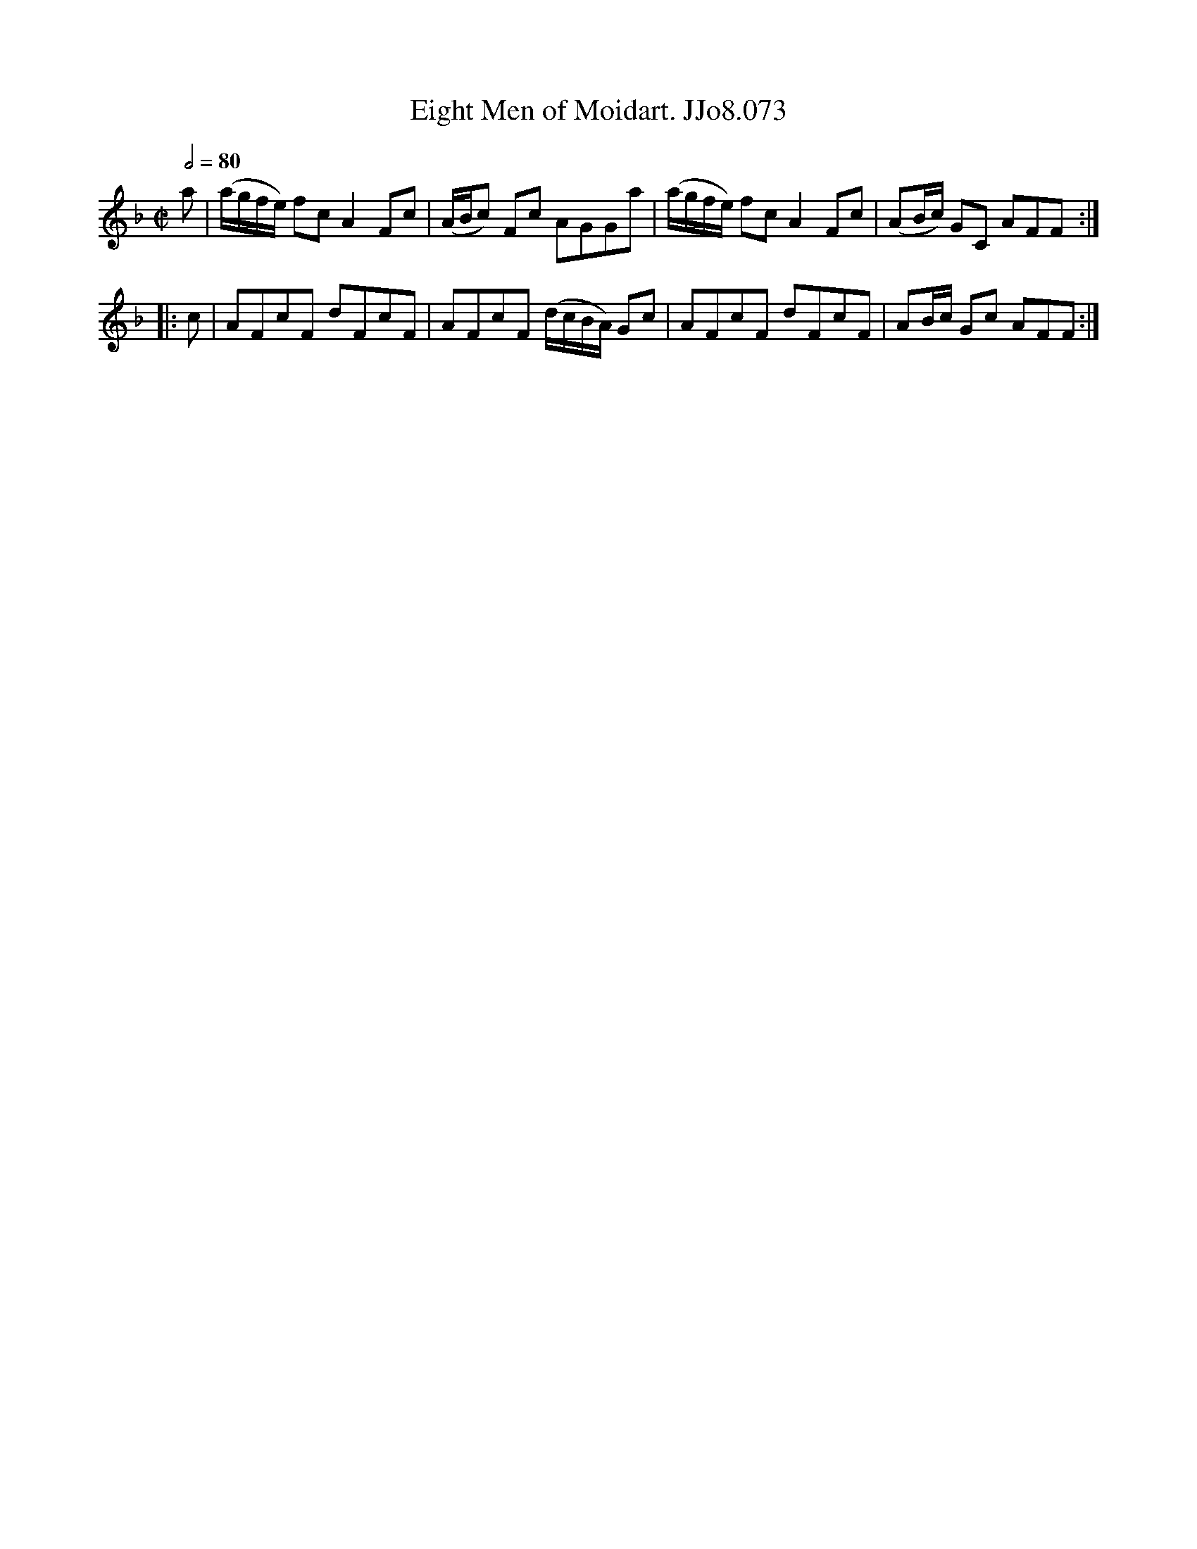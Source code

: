 X:73
T:Eight Men of Moidart. JJo8.073
B:J.Johnson Choice Collection Vol 8 1758
Z:vmp.Simon Wilson 2013 www.village-music-project.org.uk
M:C|
L:1/8
Q:1/2=80
K:F
a|(a/g/f/e/) fcA2Fc|(A/B/c) Fc AGGa|(a/g/f/e/) fcA2Fc|(AB/c/) GC AFF:|
|:c|AFcF dFcF|AFcF (d/c/B/A/) Gc|AFcF dFcF|AB/c/ Gc AFF:|
